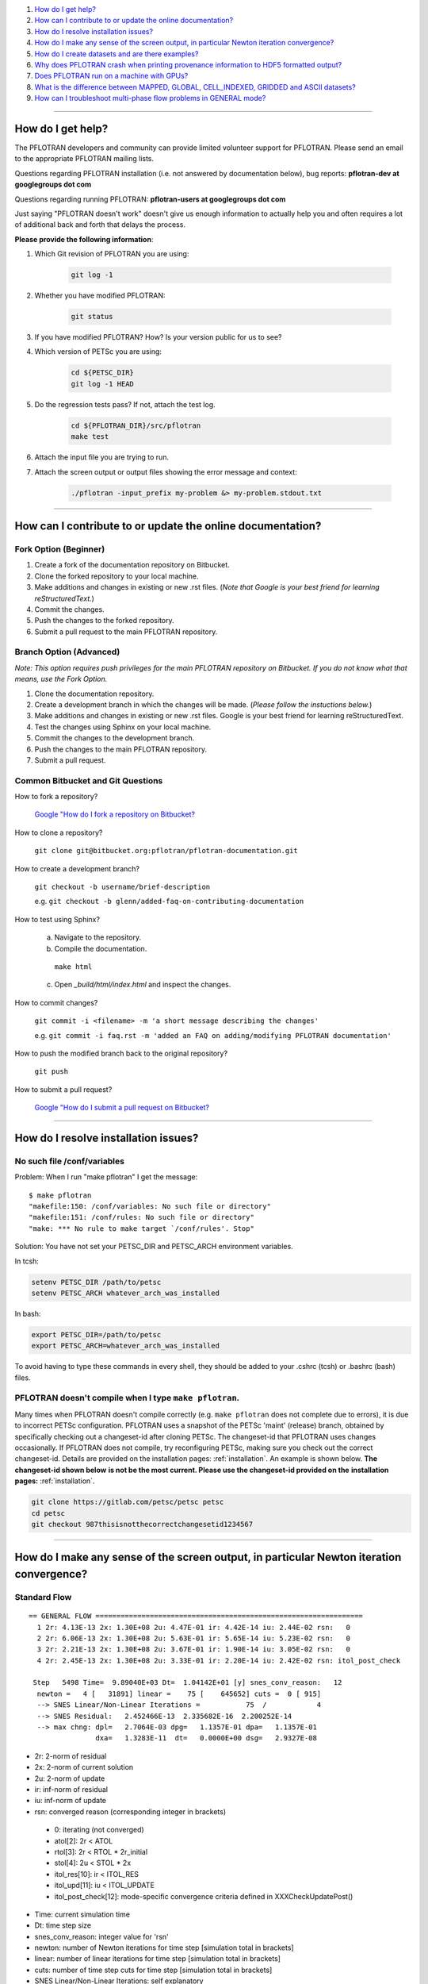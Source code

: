 .. _faq:

#. `How do I get help?`_
#. `How can I contribute to or update the online documentation?`_
#. `How do I resolve installation issues?`_
#. `How do I make any sense of the screen output, in particular Newton iteration convergence?`_
#. `How do I create datasets and are there examples?`_
#. `Why does PFLOTRAN crash when printing provenance information to HDF5 formatted output?`_
#. `Does PFLOTRAN run on a machine with GPUs?`_
#. `What is the difference between MAPPED, GLOBAL, CELL_INDEXED, GRIDDED and ASCII datasets?`_
#. `How can I troubleshoot multi-phase flow problems in GENERAL mode?`_

--------------------

.. _How do I get help?:

How do I get help?
==================

The PFLOTRAN developers and community can provide limited volunteer support for 
PFLOTRAN. Please send an email to the appropriate PFLOTRAN mailing lists.

Questions regarding PFLOTRAN installation (i.e. not answered by documentation 
below), bug reports: **pflotran-dev at googlegroups dot com**

Questions regarding running PFLOTRAN: **pflotran-users at googlegroups dot com**

Just saying "PFLOTRAN doesn't work" doesn't give us enough information to 
actually help you and often requires a lot of additional back and forth that 
delays the process. 

**Please provide the following information**:

#. Which Git revision of PFLOTRAN you are using:

    .. sourcecode:: bash

        git log -1

#. Whether you have modified PFLOTRAN:

    .. sourcecode:: bash

        git status


#. If you have modified PFLOTRAN? How? Is your version public for us to see?

#. Which version of PETSc you are using:

    .. sourcecode:: bash

        cd ${PETSC_DIR}
        git log -1 HEAD

#. Do the regression tests pass? If not, attach the test log.

    .. sourcecode:: bash

        cd ${PFLOTRAN_DIR}/src/pflotran
        make test

#. Attach the input file you are trying to run.

#. Attach the screen output or output files showing the error message and context:

    .. sourcecode:: bash

        ./pflotran -input_prefix my-problem &> my-problem.stdout.txt
        
--------------------

.. _How can I contribute to or update the online documentation?:

How can I contribute to or update the online documentation?
===========================================================

Fork Option (Beginner)
----------------------

#. Create a fork of the documentation repository on Bitbucket.

#. Clone the forked repository to your local machine.

#. Make additions and changes in existing or new .rst files. (*Note that Google is your best friend for learning reStructuredText.*)

#. Commit the changes.

#. Push the changes to the forked repository.

#. Submit a pull request to the main PFLOTRAN repository.

Branch Option (Advanced)
------------------------

*Note: This option requires push privileges for the main PFLOTRAN repository on Bitbucket. If you do not know what that means, use the Fork Option.*

#. Clone the documentation repository.


#. Create a development branch in which the changes will be made. (*Please follow the instuctions below.*)

#. Make additions and changes in existing or new .rst files. Google is your best friend for learning reStructuredText.

#. Test the changes using Sphinx on your local machine.

#. Commit the changes to the development branch.

#. Push the changes to the main PFLOTRAN repository.

#. Submit a pull request.

Common Bitbucket and Git Questions
----------------------------------

How to fork a repository?

  `Google "How do I fork a repository on Bitbucket? <https://lmgtfy.com/?q=How+do+I+fork+a+repository+on+Bitbucket%3F>`_

How to clone a repository?

  ``git clone git@bitbucket.org:pflotran/pflotran-documentation.git``

How to create a development branch?

  ``git checkout -b username/brief-description``

  e.g. ``git checkout -b glenn/added-faq-on-contributing-documentation``

How to test using Sphinx?

  a. Navigate to the repository.
  b. Compile the documentation.

    ``make html``

  c. Open *_build/html/index.html* and inspect the changes.

How to commit changes?

  ``git commit -i <filename> -m 'a short message describing the changes'``

  e.g. ``git commit -i faq.rst -m 'added an FAQ on adding/modifying PFLOTRAN documentation'``

How to push the modified branch back to the original repository?

  ``git push``

How to submit a pull request?

  `Google "How do I submit a pull request on Bitbucket? <https://lmgtfy.com/?q=How+do+I+submit+a+pull+request+on+Bitbucket%3F>`_

--------------------

.. _How do I resolve installation issues?:

How do I resolve installation issues?
=====================================

No such file /conf/variables
----------------------------

Problem: When I run "make pflotran" I get the message:

::

    $ make pflotran
    "makefile:150: /conf/variables: No such file or directory"
    "makefile:151: /conf/rules: No such file or directory"
    "make: *** No rule to make target `/conf/rules'. Stop"

Solution: You have not set your PETSC_DIR and PETSC_ARCH environment variables.

In tcsh:

.. sourcecode:: csh

    setenv PETSC_DIR /path/to/petsc
    setenv PETSC_ARCH whatever_arch_was_installed

In bash:

.. sourcecode:: bash

    export PETSC_DIR=/path/to/petsc
    export PETSC_ARCH=whatever_arch_was_installed

To avoid having to type these commands in every shell, they should be added to 
your .cshrc (tcsh) or .bashrc (bash) files.

PFLOTRAN doesn't compile when I type ``make pflotran``.
-------------------------------------------------------

Many times when PFLOTRAN doesn't compile correctly (e.g. ``make pflotran``
does not complete due to errors), it is due to incorrect PETSc configuration.
PFLOTRAN uses a snapshot of the PETSc 'maint' (release) branch, obtained
by specifically checking out a changeset-id after cloning PETSc. The 
changeset-id that PFLOTRAN uses changes occasionally. If PFLOTRAN does not
compile, try reconfiguring PETSc, making sure you check out the correct
changeset-id. Details are provided on the installation pages: 
:ref:`installation`. An example is shown below. **The changeset-id shown below**
**is not be the most current. Please use the changeset-id provided on the** 
**installation pages:** :ref:`installation`.

.. code-block:: bash

    git clone https://gitlab.com/petsc/petsc petsc
    cd petsc
    git checkout 987thisisnotthecorrectchangesetid1234567

--------------------

.. _How do I make any sense of the screen output, in particular Newton iteration convergence?:

How do I make any sense of the screen output, in particular Newton iteration convergence?
=========================================================================================

Standard Flow
-------------


::

 == GENERAL FLOW ================================================================
   1 2r: 4.13E-13 2x: 1.30E+08 2u: 4.47E-01 ir: 4.42E-14 iu: 2.44E-02 rsn:   0
   2 2r: 6.06E-13 2x: 1.30E+08 2u: 5.63E-01 ir: 5.65E-14 iu: 5.23E-02 rsn:   0
   3 2r: 2.21E-13 2x: 1.30E+08 2u: 3.67E-01 ir: 1.90E-14 iu: 3.05E-02 rsn:   0
   4 2r: 2.45E-13 2x: 1.30E+08 2u: 3.33E-01 ir: 2.20E-14 iu: 2.42E-02 rsn: itol_post_check

  Step   5498 Time=  9.89040E+03 Dt=  1.04142E+01 [y] snes_conv_reason:   12
   newton =   4 [   31891] linear =    75 [    645652] cuts =  0 [ 915]
   --> SNES Linear/Non-Linear Iterations =           75  /            4
   --> SNES Residual:   2.452466E-13  2.335682E-16  2.200252E-14
   --> max chng: dpl=   2.7064E-03 dpg=   1.1357E-01 dpa=   1.1357E-01
                 dxa=   1.3283E-11  dt=   0.0000E+00 dsg=   2.9327E-08

* 2r: 2-norm of residual
* 2x: 2-norm of current solution
* 2u: 2-norm of update
* ir: inf-norm of residual
* iu: inf-norm of update
* rsn: converged reason (corresponding integer in brackets)

 + 0: iterating (not converged)
 + atol[2]: 2r < ATOL
 + rtol[3]: 2r < RTOL * 2r_initial
 + stol[4]: 2u < STOL * 2x
 + itol_res[10]: ir < ITOL_RES
 + itol_upd[11]: iu < ITOL_UPDATE
 + itol_post_check[12]: mode-specific convergence criteria defined in XXXCheckUpdatePost()

* Time: current simulation time
* Dt: time step size
* snes_conv_reason: integer value for 'rsn'
* newton: number of Newton iterations for time step [simulation total in brackets]
* linear: number of linear iterations for time step [simulation total in brackets]
* cuts: number of time step cuts for time step [simulation total in brackets]
* SNES Linear/Non-Linear Iterations: self explanatory
* SNES Residual: 2r 2r/#cell ir 
* max chng: maximum change in a primary dependent variable

 + dpl: liquid pressure [Pa]
 + dpg: gas pressure [Pa]
 + dpa: air pressure [Pa]
 + dxa: air mole fraction in liquid phase [-]
 + dt: temperature [C]
 + dsg: gas saturation [-]
 

GENERAL mode compiled with debug_gen=2
--------------------------------------

 
The following information is printed for every Newton iteration when PFLOTRAN 
is run with the GENERAL flow mode and the code is compiled with 'debug_gen=2' 
on the command line.

::

  2 2r: 1.78E-13 2x: 1.80E+07 2u: 6.26E+01 ir: 1.20E-13 iu: 3.13E+01 rsn:   0
    -+  dpl:  2.9148E+00  dxa:  9.5553E-10  dt:  1.8149E-10
    -+  dpg:  0.0000E+00  dpa:  0.0000E+00  dt:  0.0000E+00
    -+  dpg:  4.2500E+00  dsg:  8.4871E-07  dt:  1.8331E-10
    -+ rupl:  5.6408E-07 ruxa:  5.3914E-02 rut:  6.7219E-12
    -+ rupg:  0.0000E+00 rupa:  0.0000E+00 rut:  0.0000E+00
    -+ rupg:  7.0889E-07 rusg:  9.1508E-06 rut:  6.7894E-12
    -+  srl:  4.8899E-06  srg:  6.5988E-10 sre:  2.0326E-07
    -+  srl:  0.0000E+00  srg:  0.0000E+00 sre:  0.0000E+00
    -+  srl:  4.9007E-06  srg:  1.6427E-07 sre:  1.7585E-07
    -+ ru1 icell:      6  st:  3  X:  5.995E+06  dX: -4.250E+00  R: -5.672E-14
    -+ ru2 icell:      7  st:  1  X:  1.772E-08  dX: -9.555E-10  R: -7.638E-18
    -+ ru3 icell:      1  st:  3  X:  2.700E+01  dX:  1.833E-10  R: -9.295E-16
    -+ sr1 icell:      6  st:  3  X:  5.995E+06  dX: -4.250E+00  R: -5.672E-14
    -+ sr2 icell:      6  st:  3  X:  9.275E-02  dX: -8.487E-07  R:  1.901E-15
    -+ sr3 icell:      7  st:  1  X:  2.700E+01  dX:  1.788E-10  R:  1.200E-13

Data is organized in rows of three corresonding to either the states of the 
system (1-single phase liquid, 2-single phase gas, 3-two phase) or the governing 
equation (1-liquid component [water] mass, 2-gas component [air] mass, 3-energy).

The first set of three (i.e. three rows) prints the maximum change of each of 
the three primary dependent variables (column) for each state (row: 1-liquid, 
2-gas, 3-two-phase). Only cells possessing a primary dependent variable for a 
given state considered in each calculation:

::

    -+  dpl:  2.9148E+00  dxa:  9.5553E-10  dt:  1.8149E-10
    -+  dpg:  0.0000E+00  dpa:  0.0000E+00  dt:  0.0000E+00
    -+  dpg:  4.2500E+00  dsg:  8.4871E-07  dt:  1.8331E-10

* d: - delta [X_(p+1) - X_p]

* dpl: liquid pressure
* dxa: air mole fraction in liquid phase
* dt: temperature
* dpg: gas pressure
* dpa: air pressure
* dsg: gas saturation

Rows 4-6 print the infinity norm of the relative update (dX/X) for each of the 
three primary dependent variables for each state:

::

    -+ rupl:  5.6408E-07 ruxa:  5.3914E-02 rut:  6.7219E-12
    -+ rupg:  0.0000E+00 rupa:  0.0000E+00 rut:  0.0000E+00
    -+ rupg:  7.0889E-07 rusg:  9.1508E-06 rut:  6.7894E-12

* ru - relative update of X [dX/X]

* rupl: liquid perssure
* ruxa: air mole fraction in liquid phase
* rut: temperature
* rupg: gas pressure
* rupa: air pressure
* rusg: gas saturation

Rows 7-9 print the infinity norm of the scaled residual (R / A) for each of the 
three governing equations for each state.  Here A is the fixed portion of the 
accumulation time (portion of time derivative at time t as opposed to t + dt):

::

    -+  srl:  4.8899E-06  srg:  6.5988E-10 sre:  2.0326E-07
    -+  srl:  0.0000E+00  srg:  0.0000E+00 sre:  0.0000E+00
    -+  srl:  4.9007E-06  srg:  1.6427E-07 sre:  1.7585E-07

* sr - scaled residual [R/A]   

* srl: liquid (water) equation
* srg: gas (air) equation
* sre: energy equation

Rows 10-12 print the cell id, state (st), value (X), update (dX), and residual 
(R) for primary dependent variable with the largest relative update (dX/X) for 
each governing equation:

::

    -+ ru1 icell:      6  st:  3  X:  5.995E+06  dX: -4.250E+00  R: -5.672E-14
    -+ ru2 icell:      7  st:  1  X:  1.772E-08  dX: -9.555E-10  R: -7.638E-18
    -+ ru3 icell:      1  st:  3  X:  2.700E+01  dX:  1.833E-10  R: -9.295E-16

* ru - relative update

* ru1: liquid equation
* ru2: gas equation
* ru3: energy equation

Rows 13-15 print the cell id, state (st), value (X), update (dX), and residual 
(R) for primary dependent variable with the largest scaled residual (R/A) for 
each governing equation:

::

    -+ sr1 icell:      6  st:  3  X:  5.995E+06  dX: -4.250E+00  R: -5.672E-14
    -+ sr2 icell:      6  st:  3  X:  9.275E-02  dX: -8.487E-07  R:  1.901E-15
    -+ sr3 icell:      7  st:  1  X:  2.700E+01  dX:  1.788E-10  R:  1.200E-13

* sr - scaled residual

* sr1: liquid equation
* sr2: gas equation
* sr3: energy equation

.. _How do I create datasets and are there examples?:

How do I create datasets and are there examples?
================================================

**It is highly recommended that you download and install HDFView, which greatly 
facilitates understanding/managing HDF5 files with PFLOTRAN.**

Permeability and/or Porosity
----------------------------

Permeability and porosity datasets are cell-indexed HDF5 datasets, but they 
differ slightly from all other datasets in that they are not placed in a group 
and they must be named "Permeability" and "Porosity".  This will change in the 
future, but for now, they must use those names.  See the :ref:`dataset-card` 
card.

Useful python scripts: 

PFLOTRAN_DIR/src/python/conceptual_model/DataLoader.py

Useful examples:

PFLOTRAN_DIR/regression_tests/default/543/543_hanford_srfcplx_param.in
PFLOTRAN_DIR/regression_tests/default/infiltrometer/16m.in
PFLOTRAN_DIR/regression_tests/shortcourse/regional_doublet/stochastic_regional_doublet_small.in

Material IDs
------------

Material IDs must be defined for all grid cells in a single HDF5 file under an 
HDF5 Group named "Materials".  The STRATA_ card provides an example of how to 
set up a Material ID dataset.

Useful python scripts:

PFLOTRAN_DIR/src/python/conceptual_model/material_and_region_loader.py

Useful examples:

PFLOTRAN_DIR/regression_tests/default/543/543_flow.in

Regions
-------

Regions are located in an HDF5 file under an HDF5 Group named "Regions".  Within 
the Regions group, one creates Groups whose names match the regions in the 
PFLOTRAN input file.  Each of these groups provides a list of "Cell Ids" and 
"Face Ids".  Face ids are not required for regions not associated with boundary 
conditions.

Useful python scripts:

PFLOTRAN_DIR/src/python/conceptual_model/material_and_region_loader.py

Useful examples:

PFLOTRAN_DIR/regression_tests/default/543/543_flow.in

Other Cell-Indexed Datasets
---------------------------

Other cell-indexed HDF5 datasets can have arbitrary names.  These datasets are 
used to define pressure, temperature, concentration, mineral volume fractions, 
etc. over all grid cells in the domain.

Useful python scripts:

PFLOTRAN_DIR/src/python/cell_indexed_dataset_loader.py

Useful examples:

PFLOTRAN_DIR/regression_tests/default/543/543_hanford_srfcplx_param.in
PFLOTRAN_DIR/regression_tests/default/543/543_flow.in (initializing pressure field from a file)

Gridded Datasets
----------------

Gridded HDF5 datasets are defined on a uniform Cartesian grid and interpolated 
to the PFLOTRAN structured or unstructured grid internally.  These grids are 
particularly useful for setting up nonlinear boundary or initial conditions.

Useful python scripts:

PFLOTRAN_DIR/src/python/gridded_dataset_loader.py

Useful examples:

PFLOTRAN_DIR/regression_tests/default/condition/datum_dataset.in
PFLOTRAN_DIR/regression_tests/default/condition/543_datum_dataset.in

ASCII Datasets
--------------

ASCII dataset are used to define scalar or vector quantities over time (e.g. a 
datum, gradient, or pressure associated with a FLOW_CONDITION that varies over 
time).

Useful python scripts:

Currently don't have a script.

Useful examples:

PFLOTRAN_DIR/regression_tests/default/condition/543_timeseries.in
PFLOTRAN_DIR/regression_tests/shortcourse/regional_doublet/regional_doublet_small.in (see "river" FLOW_CONDITION)

.. _DATASET: QuickGuide/DatasetNew
.. _STRATA: QuickGuide/Strata

.. _Why does PFLOTRAN crash when printing provenance information to HDF5 formatted output?:

Why does PFLOTRAN crash when printing provenance information to HDF5 formatted output?
======================================================================================

Ensure that there is a carriage return character on the last line of your input 
file.  This should resolve the issue.

.. _Does PFLOTRAN run on a machine with GPUs?:

Does PFLOTRAN run on a machine with GPUs?
=========================================

PFLOTRAN will run on a machine with GPUs, but it will not leverage any GPU (or 
any other accelerator) capability.  The code is not currently written to utilize 
the GPUs on such machines, but only the CPU.

Note: Before you make a significant investment in codes that claim to use GPUs, 
research the codes' scalability on GPUs (or perform your own scalability study) 
to ensure that your investment is worthwhile. Codes that solve implicit systems 
of equations (as does PFLOTRAN) have demonstrated only minimal speedup on GPUs 
(e.g. 4x). At this point in time, I (Glenn) consider a large investment in GPU 
capability to be ineffective since one can employ 4 times as many cores to get 
the same speedup.

.. _What is the difference between MAPPED, GLOBAL, CELL_INDEXED, GRIDDED and ASCII datasets?:

What is the difference between MAPPED, GLOBAL, CELL_INDEXED, GRIDDED and ASCII datasets?
========================================================================================

ASCII: Text-based datasets entered in the input file are stored internally 
within PFLOTRAN in ASCII datasets.

CELL_INDEXED:  A dataset that prescribes a value for each grid cell in a list 
of cells. The user must define a list of cells IDs aligned with the values. 
Theoretically, the user could provide a list of cells that is a subset of the 
global domain, but this has not been tested. The list of cells is usually 
aligned with the global grid, and thus, this dataset is usually aligned with 
the GLOBAL dataset.  

GLOBAL: A dataset that prescribes a value for each grid cell in the (global) 
domain.

GRIDDED: A 1D, 2D, or 3D uniformly-spaced grid of values from which values can 
be interpolated given a point in space.

MAPPED: A dataset that maps few distinct data values on multiple grid cells. 
e.g. A simulation for a 3D domain (NX x NY x NZ) in which a vertical profile 
(NZ) of transpiration sink is applied homogeneously for each horizontal layer. 
At a z-th level, all grid cells in x- and y-direction are prescribed z-th 
transpiration dataset.

.. _How can I troubleshoot multi-phase flow problems in GENERAL mode?:

How can I troubleshoot multi-phase flow problems in GENERAL mode?
========================================================================================

**Example**: Simulation is failing to converge

::

  -> Cut time step: snes= -3 icut= 16[372] t=  6.88420E+00 dt=  6.64673E-06
  Newton solver reason: SNES_DIVERGED_LINEAR_SOLVE
  Linear solver reason: KSP_DIVERGED_PCSETUP_FAILED
    0 2r: 3.15E-06 2x: 0.00E+00 2u: 0.00E+00 ir: 2.05E-06 iu: 0.00E+00 rsn:   0
    Stopping: Time step cut criteria exceeded.
       icut = 17, max_time_step_cuts= 16
  --> write tecplot output file: flow_cut_to_failure.tec
        0.02 Seconds to write to Tecplot file(s)

  FLOW TS BE steps =   1601 newton =     5774 linear =       5774 cuts =    356
  FLOW TS BE Wasted Linear Iterations = 2848
  FLOW TS BE SNES time = 12.9 seconds

   Wall Clock Time:  1.3692E+01 [sec]   2.2821E-01 [min]   3.8034E-03 [hr]


**Try**: Adding USE_INFINITY_NORM_CONVERGENCE to the GENERAL mode OPTIONS block
**This will**: Impose infinity norm convergence criteria to declare simulation convergence instead of the default Euclidean norm convergence criteria. 

**Fixed Example**:

::

  == GENERAL MULTIPHASE FLOW =====================================================
  0 2r: 8.16E-07 2x: 0.00E+00 2u: 0.00E+00 ir: 4.37E-07 iu: 0.00E+00 rsn:   0
  1 2r: 1.75E-06 2x: 7.97E+06 2u: 5.65E+03 ir: 8.76E-07 iu: 1.05E+03 rsn:   0
  2 2r: 2.35E-09 2x: 7.97E+06 2u: 4.02E+03 ir: 1.13E-09 iu: 1.68E+03 rsn:   0
  3 2r: 3.24E-10 2x: 7.97E+06 2u: 2.52E+03 ir: 1.34E-10 iu: 1.68E+03 rsn:   0
  4 2r: 7.96E-10 2x: 7.97E+06 2u: 1.30E+01 ir: 4.53E-10 iu: 3.36E+00 rsn:   0
  5 2r: 1.35E-16 2x: 7.97E+06 2u: 3.92E-01 ir: 7.74E-17 iu: 2.70E-01 rsn: 999

  Step    650 Time=  5.00000E+01 Dt=  2.33233E-01 [y] snes_conv_reason:  999
  newton =   5 [    2637] linear =     5 [      2637] cuts =  0 [ 111]
  --> SNES Linear/Non-Linear Iterations =            5  /            5
  --> SNES Residual:   1.346474E-16  8.917046E-19  7.743109E-17
  --> max chng: dpl=   1.0783E+03 dpg=   1.0564E+03 dpa=   3.7402E+01
                dxa=   3.1919E-09  dt=   4.9887E-02 dsg=   2.1620E-02

  Dt limited by Unknown: Val=-9.990E+02, Gov=-9.990E+02, Scale=0.33

  --> write tecplot output file: gas_bubble-004.tec
       0.00 Seconds to write to Tecplot file(s)
  FLOW TS BE steps =    650 newton =     2637 linear =       2637 cuts =    111
  FLOW TS BE Wasted Linear Iterations = 888
  FLOW TS BE SNES time = 6.9 seconds

   Wall Clock Time:  7.3313E+00 [sec]   1.2219E-01 [min]   2.0365E-03 [hr]


**Example**: Simulation output indicates that the same grid cells are frequently changing state back and forth (e.g. from Liquid --> Two-Phase and then from Two-Phase --> Liquid) within Newton iterations

::

  == GENERAL MULTIPHASE FLOW =====================================================
   0 2r: 2.45E-05 2x: 0.00E+00 2u: 0.00E+00 ir: 2.44E-05 iu: 0.00E+00 rsn:   0
  (0): State Transition: Liquid -> 2 Phase at Cell       50
  (0): State Transition: Liquid -> 2 Phase at Cell       52
   1 2r: 1.53E-04 2x: 1.01E+07 2u: 2.22E+03 ir: 8.27E-05 iu: 3.80E+02 rsn:   0
  (0): State Transition: 2 Phase -> Liquid at Cell       50
  (0): State Transition: 2 Phase -> Liquid at Cell       52
   2 2r: 1.47E-04 2x: 1.01E+07 2u: 3.08E+03 ir: 7.72E-05 iu: 9.78E+02 rsn:   0
  (0): State Transition: Liquid -> 2 Phase at Cell       50
  (0): State Transition: Liquid -> 2 Phase at Cell       52
   3 2r: 1.53E-04 2x: 1.01E+07 2u: 3.02E+03 ir: 8.28E-05 iu: 9.92E+02 rsn:   0
  (0): State Transition: 2 Phase -> Liquid at Cell       50
  (0): State Transition: 2 Phase -> Liquid at Cell       52
   4 2r: 1.47E-04 2x: 1.01E+07 2u: 3.02E+03 ir: 7.72E-05 iu: 9.92E+02 rsn:   0
  (0): State Transition: Liquid -> 2 Phase at Cell       50
  (0): State Transition: Liquid -> 2 Phase at Cell       52
   5 2r: 1.53E-04 2x: 1.01E+07 2u: 3.02E+03 ir: 8.28E-05 iu: 9.92E+02 rsn:   0
  (0): State Transition: 2 Phase -> Liquid at Cell       50
  (0): State Transition: 2 Phase -> Liquid at Cell       52

**Try**: Adding RESTRICT_STATE_CHANGE to the GENERAL mode OPTIONS block
**This will**: Only allow grid cells to change state once during a Newton iteration. If convergence is not achieved, time step is cut.

**Fixed Example**:

::

  == GENERAL MULTIPHASE FLOW =====================================================
  0 2r: 3.56E-05 2x: 0.00E+00 2u: 0.00E+00 ir: 3.55E-05 iu: 0.00E+00 rsn:   0
  1 2r: 7.62E-06 2x: 1.02E+07 2u: 7.08E+03 ir: 6.20E-06 iu: 1.21E+03 rsn:   0
  (0): State Transition: Liquid -> 2 Phase at Cell       50
  (0): State Transition: Liquid -> 2 Phase at Cell       52
  2 2r: 1.55E-04 2x: 1.01E+07 2u: 2.34E+04 ir: 8.37E-05 iu: 4.22E+03 rsn:   0
  3 2r: 1.24E-06 2x: 1.01E+07 2u: 5.40E+03 ir: 1.01E-06 iu: 2.23E+03 rsn:   0
  4 2r: 1.63E-04 2x: 1.01E+07 2u: 1.39E+03 ir: 8.89E-05 iu: 2.39E+02 rsn:   0
  5 2r: 1.02E-04 2x: 1.01E+07 2u: 9.52E+02 ir: 5.56E-05 iu: 4.34E+02 rsn:   0
  6 2r: 1.15E-04 2x: 1.01E+07 2u: 1.09E+03 ir: 6.20E-05 iu: 1.89E+02 rsn:   0
  7 2r: 1.21E-04 2x: 1.01E+07 2u: 5.93E+02 ir: 6.54E-05 iu: 1.54E+02 rsn:   0
  8 2r: 1.22E-04 2x: 1.01E+07 2u: 5.88E+01 ir: 6.59E-05 iu: 1.92E+01 rsn:   0
  9 2r: 1.22E-04 2x: 1.01E+07 2u: 8.76E-01 ir: 6.60E-05 iu: 5.17E-01 rsn:   0
  10 2r: 1.22E-04 2x: 1.01E+07 2u: 2.50E-02 ir: 6.60E-05 iu: 8.71E-03 rsn: stol

  Step     11 Time=  4.15114E-02 Dt=  1.92877E-02 [y] snes_conv_reason:    4
  newton =  10 [      38] linear =    10 [        38] cuts =  0 [   0]
  --> SNES Linear/Non-Linear Iterations =           10  /           10
  --> SNES Residual:   1.218560E-04  1.206495E-06  6.595118E-05
  --> max chng: dpl=   4.5172E+03 dpg=   4.1440E+03 dpa=   4.4460E+03
                dxa=   1.3069E-05  dt=   3.7803E-02 dsg=   1.0277E-01

**Example**: Simulation has trouble when grid cells dry out (cells transition from Two-Phase State --> Gas State), and Dt is limited by pressure

::

  == GENERAL MULTIPHASE FLOW =====================================================
  0 2r: 2.25E-07 2x: 0.00E+00 2u: 0.00E+00 ir: 1.58E-07 iu: 0.00E+00 rsn:   0
  1 2r: 9.16E-10 2x: 1.01E+07 2u: 6.27E-06 ir: 7.46E-10 iu: 5.08E-06 rsn: 999

  Step   1103 Time=  2.21028E+00 Dt=  7.56911E-10 [y] snes_conv_reason:  999
  newton =   1 [    1288] linear =     1 [      1288] cuts =  0 [  21]
  --> SNES Linear/Non-Linear Iterations =            1  /            1
  --> SNES Residual:   9.160734E-10  9.070034E-12  7.457545E-10
  --> max chng: dpl=   4.3140E+05 dpg=   5.0805E-06 dpa=   8.0816E-06
                dxa=   1.0919E-15  dt=   4.8880E-10 dsg=   2.3017E-11

  Dt limited by Pressure: Val=4.314E+05, Gov=5.000E+05, Scale=1.08 

**Try**: Adding CHECK_MAX_DPL_LIQ_STATE_ONLY to the GENERAL mode OPTIONS block.
**This will**: Only impose limits on liquid pressure changes when capillary pressure gets high, since small saturation changes at high gas saturation are associated with large capillary pressure changes.

**Fixed Example**:

::

  == GENERAL MULTIPHASE FLOW =====================================================
  0 2r: 3.43E-07 2x: 0.00E+00 2u: 0.00E+00 ir: 3.40E-07 iu: 0.00E+00 rsn:   0
  1 2r: 1.22E-10 2x: 1.01E+07 2u: 2.67E+00 ir: 1.00E-10 iu: 6.75E-01 rsn: 999

  Step     95 Time=  2.21183E+00 Dt=  7.66981E-03 [y] snes_conv_reason:  999
  newton =   1 [     377] linear =     1 [       377] cuts =  0 [  33]
  --> SNES Linear/Non-Linear Iterations =            1  /            1
  --> SNES Residual:   1.215836E-10  1.203798E-12  1.003631E-10
  --> max chng: dpl=   0.0000E+00 dpg=   6.7487E-01 dpa=   8.2037E+01
                dxa=   1.1083E-08  dt=   3.7412E-03 dsg=   4.7712E-04


**Example**: Simulation shows spurious spikes in output variables.

**Try**: With USE_INFINITY_NORM_CONVERGENCE in the GENERAL mode OPTIONS block, try tightening convergence tolerances by setting values for RESIDUAL_INF_TOL and REL_UPDATE_INF_TOL
**This will**: Force stricter convergence criteria on the simulation and potentially prevent nonlinearities from causing spurious solution behavior.


**Advanced**: 

**Example**: Simulation is taking very small timesteps despite the fact that it is converging well.

::

  == GENERAL MULTIPHASE FLOW =====================================================
  0 2r: 2.23E-07 2x: 0.00E+00 2u: 0.00E+00 ir: 1.56E-07 iu: 0.00E+00 rsn:   0
  1 2r: 3.00E-11 2x: 1.01E+07 2u: 2.47E-03 ir: 2.44E-11 iu: 5.15E-04 rsn: 999

  Step   5734 Time=  1.97179E+00 Dt=  1.01105E-05 [y] snes_conv_reason:  999
  newton =   1 [   22032] linear =     1 [     22032] cuts =  0 [1936]
  --> SNES Linear/Non-Linear Iterations =            1  /            1
  --> SNES Residual:   2.995478E-11  2.965819E-13  2.439427E-11
  --> max chng: dpl=   0.0000E+00 dpg=   5.1500E-04 dpa=   1.1667E-01
                dxa=   1.5748E-11  dt=   5.3204E-06 dsg=   3.0582E-07


**Try**: Loosening individual tolerances. Tolerances can be set on: 
	1) <primary variable here>_ABS_UPDATE_INF_TOL : Absolute solution update within a Newton-Raphson search loop: one for each primary variable from the set {Pl, Pg, Xag,Sg,T}
	2) <primary variable here>_REL_UPDATE_INF_TOL : Relative solution update within a Newton-Raphson search loop: (xn-xn-1)/xn-1
	3) <conservation equation here>_RESIDUAL_ABS_INF_TOL : Absolute value of residuals for water mass, air mass, and energy
	4) <conservation equation here>_RESIDUAL_SCALED_INF_TOL : Scaled value of residuals (residual value divided by accumulation term) for water mass, air mass, and energy.

**This will**: Impose user-specified convergence criteria upon any of the metrics used to declare convergence. Any metrics that are not user-specified will revert to defaults.

**Fixed Example**:

::

  == GENERAL MULTIPHASE FLOW =====================================================
  0 2r: 4.29E-07 2x: 0.00E+00 2u: 0.00E+00 ir: 2.61E-07 iu: 0.00E+00 rsn:   0
  1 2r: 1.60E-06 2x: 1.01E+07 2u: 5.00E+01 ir: 1.30E-06 iu: 1.06E+01 rsn:   0
  2 2r: 5.10E-07 2x: 1.01E+07 2u: 5.11E+00 ir: 4.15E-07 iu: 8.40E-01 rsn:   0
  3 2r: 1.42E-05 2x: 1.01E+07 2u: 4.78E+00 ir: 1.15E-05 iu: 2.29E+00 rsn:   0
  4 2r: 4.31E-06 2x: 1.01E+07 2u: 2.88E+00 ir: 3.51E-06 iu: 1.67E+00 rsn:   0
  5 2r: 4.34E-07 2x: 1.01E+07 2u: 1.71E+00 ir: 3.53E-07 iu: 7.78E-01 rsn:   0
  6 2r: 1.42E-05 2x: 1.01E+07 2u: 4.06E+00 ir: 1.15E-05 iu: 1.91E+00 rsn:   0
  7 2r: 4.32E-06 2x: 1.01E+07 2u: 2.85E+00 ir: 3.52E-06 iu: 1.63E+00 rsn:   0
  8 2r: 4.34E-07 2x: 1.01E+07 2u: 1.71E+00 ir: 3.53E-07 iu: 7.79E-01 rsn: -88
  -> Cut time step: snes=-88 icut=  1[  8] t=  1.92038E+00 dt=  1.22717E-01
  Newton solver reason: Unknown(-88).
  0 2r: 4.29E-07 2x: 0.00E+00 2u: 0.00E+00 ir: 2.61E-07 iu: 0.00E+00 rsn:   0
  1 2r: 5.51E-06 2x: 1.01E+07 2u: 2.70E+01 ir: 4.48E-06 iu: 5.72E+00 rsn:   0
  2 2r: 2.04E-07 2x: 1.01E+07 2u: 2.71E+00 ir: 1.66E-07 iu: 4.59E-01 rsn: 999

  Step     35 Time=  2.04309E+00 Dt=  1.22717E-01 [y] snes_conv_reason:  999
  newton =  10 [     117] linear =    10 [       117] cuts =  1 [   8]
  --> SNES Linear/Non-Linear Iterations =            2  /            2
  --> SNES Residual:   2.041778E-07  2.021562E-09  1.662622E-07
  --> max chng: dpl=   0.0000E+00 dpg=   6.1632E+00 dpa=   1.3859E+03
                dxa=   1.8704E-07  dt=   6.3217E-02 dsg=   3.7129E-03


